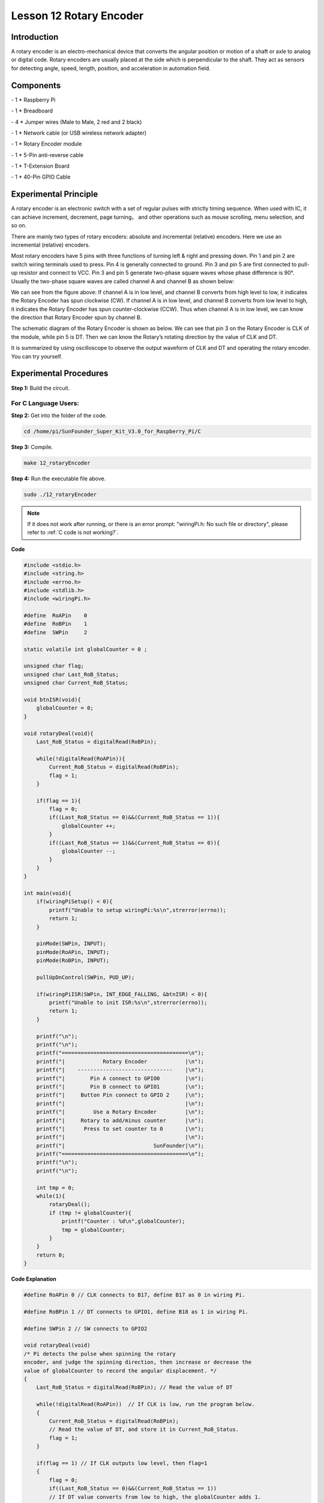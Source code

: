 Lesson 12 Rotary Encoder
==========================

Introduction
-------------------------

A rotary encoder is an electro-mechanical device that converts the
angular position or motion of a shaft or axle to analog or digital code.
Rotary encoders are usually placed at the side which is perpendicular to
the shaft. They act as sensors for detecting angle, speed, length,
position, and acceleration in automation field.

Components
-------------------------

\- 1 \* Raspberry Pi

\- 1 \* Breadboard

\- 4 \* Jumper wires (Male to Male, 2 red and 2 black)

\- 1 \* Network cable (or USB wireless network adapter)

\- 1 \* Rotary Encoder module

\- 1 \* 5-Pin anti-reverse cable

\- 1 \* T-Extension Board

\- 1 \* 40-Pin GPIO Cable

Experimental Principle
-------------------------

.. image:: media/image172.png
   :align: center

A rotary encoder is an electronic switch with a set of regular pulses
with strictly timing sequence. When used with IC, it can achieve
increment, decrement, page turning， and other operations such as mouse
scrolling, menu selection, and so on.

There are mainly two types of rotary encoders: absolute and incremental
(relative) encoders. Here we use an incremental (relative) encoders.

Most rotary encoders have 5 pins with three functions of turning left &
right and pressing down. Pin 1 and pin 2 are switch wiring terminals
used to press. Pin 4 is generally connected to ground. Pin 3 and pin 5
are first connected to pull-up resistor and connect to VCC. Pin 3 and
pin 5 generate two-phase square waves whose phase difference is 90°.
Usually the two-phase square waves are called channel A and channel B as
shown below:

.. image:: media/image173.png
   :align: center

We can see from the figure above: If channel A is in low level, and
channel B converts from high level to low, it indicates the Rotary
Encoder has spun clockwise (CW). If channel A is in low level, and
channel B converts from low level to high, it indicates the Rotary
Encoder has spun counter-clockwise (CCW). Thus when channel A is in low
level, we can know the direction that Rotary Encoder spun by channel B.

The schematic diagram of the Rotary Encoder is shown as below. We can
see that pin 3 on the Rotary Encoder is CLK of the module, while pin 5
is DT. Then we can know the Rotary’s rotating direction by the value of
CLK and DT.

.. image:: media/image174.png
   :align: center

It is summarized by using oscilloscope to observe the output waveform of
CLK and DT and operating the rotary encoder. You can try yourself.


Experimental Procedures
------------------------------

**Step 1:** Build the circuit.

.. image:: media/image175.png
   :align: center

For C Language Users:
^^^^^^^^^^^^^^^^^^^^^^^^


**Step 2:** Get into the folder of the code.

.. raw:: html

    <run></run>

.. code-block::
    
    cd /home/pi/SunFounder_Super_Kit_V3.0_for_Raspberry_Pi/C

**Step 3:** Compile.

.. raw:: html

    <run></run>
    
.. code-block::
    
    make 12_rotaryEncoder

**Step 4:** Run the executable file above.

.. raw:: html

    <run></run>
    
.. code-block::
    
    sudo ./12_rotaryEncoder

.. note::
   
   If it does not work after running, or there is an error prompt: \"wiringPi.h: No such file or directory\", please refer to :ref:`C code is not working?`.

**Code**

.. code-block:: C

    #include <stdio.h>
    #include <string.h>
    #include <errno.h>
    #include <stdlib.h>
    #include <wiringPi.h>
    
    #define  RoAPin    0
    #define  RoBPin    1
    #define  SWPin     2
    
    static volatile int globalCounter = 0 ;
    
    unsigned char flag;
    unsigned char Last_RoB_Status;
    unsigned char Current_RoB_Status;
    
    void btnISR(void){
        globalCounter = 0;
    }
    
    void rotaryDeal(void){
        Last_RoB_Status = digitalRead(RoBPin);
    
        while(!digitalRead(RoAPin)){
            Current_RoB_Status = digitalRead(RoBPin);
            flag = 1;
        }
    
        if(flag == 1){
            flag = 0;
            if((Last_RoB_Status == 0)&&(Current_RoB_Status == 1)){
                globalCounter ++;	
            }
            if((Last_RoB_Status == 1)&&(Current_RoB_Status == 0)){
                globalCounter --;
            }
        }
    }
    
    int main(void){
        if(wiringPiSetup() < 0){
            printf("Unable to setup wiringPi:%s\n",strerror(errno));
            return 1;
        }
    
        pinMode(SWPin, INPUT);
        pinMode(RoAPin, INPUT);
        pinMode(RoBPin, INPUT);
    
        pullUpDnControl(SWPin, PUD_UP);
    
        if(wiringPiISR(SWPin, INT_EDGE_FALLING, &btnISR) < 0){
            printf("Unable to init ISR:%s\n",strerror(errno));	
            return 1;
        }
    
        printf("\n");
        printf("\n");
        printf("========================================\n");
        printf("|            Rotary Encoder            |\n");
        printf("|    ------------------------------    |\n");
        printf("|        Pin A connect to GPIO0        |\n");
        printf("|        Pin B connect to GPIO1        |\n");
        printf("|     Button Pin connect to GPIO 2     |\n");
        printf("|                                      |\n");
        printf("|         Use a Rotary Encoder         |\n");
        printf("|     Rotary to add/minus counter      |\n");
        printf("|      Press to set counter to 0       |\n");
        printf("|                                      |\n");
        printf("|                            SunFounder|\n");
        printf("========================================\n");
        printf("\n");
        printf("\n");
    
        int tmp = 0;
        while(1){
            rotaryDeal();
            if (tmp != globalCounter){
                printf("Counter : %d\n",globalCounter);
                tmp = globalCounter;
            }
        }
        return 0;
    }

**Code Explanation**

.. code-block:: C
        
    #define RoAPin 0 // CLK connects to B17, define B17 as 0 in wiring Pi.

    #define RoBPin 1 // DT connects to GPIO1, define B18 as 1 in wiring Pi.

    #define SWPin 2 // SW connects to GPIO2

    void rotaryDeal(void) 
    /* Pi detects the pulse when spinning the rotary
    encoder, and judge the spinning direction, then increase or decrease the
    value of globalCounter to record the angular displacement. */
    {
        Last_RoB_Status = digitalRead(RoBPin); // Read the value of DT

        while(!digitalRead(RoAPin))  // If CLK is low, run the program below.
        {
            Current_RoB_Status = digitalRead(RoBPin); 
            // Read the value of DT, and store it in Current_RoB_Status.
            flag = 1;
        }

        if(flag == 1) // If CLK outputs low level, then flag=1
        {
            flag = 0;
            if((Last_RoB_Status == 0)&&(Current_RoB_Status == 1))
            // If DT value converts from low to high, the globalCounter adds 1.
            {
                globalCounter ++;	
            }
            if((Last_RoB_Status == 1)&&(Current_RoB_Status == 0))
            //If DT value converts from high to low                     
            {
                globalCounter --;  // the globalCounter decreases 1.
            }
        }
    }

    printf("globalCounter : %d\n",globalCounter); // Print the value of globaCounter.

    void btnISR(void): // If the rotary encoder is pressed down, reset the value.




For Python Users:
^^^^^^^^^^^^^^^^^^^^^

**Step 2:** Get into the folder of the code.

.. raw:: html

    <run></run>
    
.. code-block::

    cd /home/pi/SunFounder_Super_Kit_V3.0_for_Raspberry_Pi/Python

**Step 3:** Run.

.. raw:: html

    <run></run>
    
.. code-block::

    sudo python3 12_rotaryEncoder.py


**Code**

.. raw:: html

    <run></run>
    
.. code-block:: python

    import RPi.GPIO as GPIO
    import time
    from sys import version_info
    
    if version_info.major == 3:
        raw_input = input
    
    # Set up pins
    # Rotary A Pin
    RoAPin = 17
    # Rotary B Pin
    RoBPin = 18
    # Rotary Switch Pin
    RoSPin = 27
    
    def print_message():
        print ("========================================")
        print ("|            Rotary Encoder            |")
        print ("|    ------------------------------    |")
        print ("|        Pin A connect to GPIO17       |")
        print ("|        Pin B connect to GPIO18       |")
        print ("|     Button Pin connect to GPIO27     |")
        print ("|                                      |")
        print ("|         Use a Rotary Encoder         |")
        print ("|     Rotary to add/minus counter      |")
        print ("|      Press to set counter to 0       |")
        print ("|                                      |")
        print ("|                            SunFounder|")
        print ("========================================\n")
        print ("Program is running...")
        print ("Please press Ctrl+C to end the program...")
        #raw_input ("Press Enter to begin\n")
    
    def setup():
        global counter
        global Last_RoB_Status, Current_RoB_Status
        GPIO.setmode(GPIO.BCM)
        GPIO.setup(RoAPin, GPIO.IN)
        GPIO.setup(RoBPin, GPIO.IN)
        GPIO.setup(RoSPin,GPIO.IN, pull_up_down=GPIO.PUD_UP)
        # Set up a falling edge detect to callback clear
        GPIO.add_event_detect(RoSPin, GPIO.FALLING, callback=clear)
    
        # Set up a counter as a global variable
        counter = 0
        Last_RoB_Status = 0
        Current_RoB_Status = 0
    
    # Define a function to deal with rotary encoder
    def rotaryDeal():
        global counter
        global Last_RoB_Status, Current_RoB_Status
    
        flag = 0
        Last_RoB_Status = GPIO.input(RoBPin)
        # When RoAPin level changes
        while(not GPIO.input(RoAPin)):
            Current_RoB_Status = GPIO.input(RoBPin)
            flag = 1
        if flag == 1:
            # Reset flag
            flag = 0
            if (Last_RoB_Status == 0) and (Current_RoB_Status == 1):
                counter = counter + 1
            if (Last_RoB_Status == 1) and (Current_RoB_Status == 0):
                counter = counter - 1
            print ("counter = %d" % counter)
    
    # Define a callback function on switch, to clean "counter"
    def clear(ev=None):
        global counter
        counter = 0
    
    def main():
        print_message()
        while True:
            rotaryDeal()
    
    def destroy():
        # Release resource
        GPIO.cleanup()  
    
    # If run this script directly, do:
    if __name__ == '__main__':
        setup()
        try:
            main()
        # When 'Ctrl+C' is pressed, the child program 
        # destroy() will be  executed.
        except KeyboardInterrupt:
            destroy()

**Code Explanation**

.. code-block:: python

    
    globalCounter = 0 # Set a global variable to count

    flag = 0 # Set a flag for reverse spinning.

    Last_RoB_Status = 0 # Set a variable to store the previous state of pinB

    Current_RoB_Status = 0 # Set a variable to store the present state of pinB

    
    # Define a function to deal with rotary encoder

    def rotaryDeal():

        global counter

        global Last_RoB_Status, Current_RoB_Status

        flag = 0

        Last_RoB_Status = GPIO.input(RoBPin) # Store channel B state

        # When RoAPin level changes

        while(not GPIO.input(RoAPin)): # When channel A is not in low, exit the while loop

            Current_RoB_Status = GPIO.input(RoBPin)

            flag = 1

        if flag == 1: # If flag value is 1, the rotary encoder is CW rotating

            # Reset flag

            flag = 0

            if (Last_RoB_Status == 0) and (Current_RoB_Status == 1):

            counter = counter + 1

            if (Last_RoB_Status == 1) and (Current_RoB_Status == 0):

            counter = counter - 1

            print ("counter = %d" % counter)

    
        # Define a callback function on switch, to clean "counter"

    def clear(ev=None):

        global counter

        counter = 0

Now, gently rotate the encoder to change the value of the variable in
the above program， and you will see the value printed on the screen.
Rotate the encoder clockwise, the value will increase; or rotate it
counterclockwise, the value will decrease.

.. image:: media/image176.png
   :align: center
   
.. image:: media/image177.png
   :align: center
